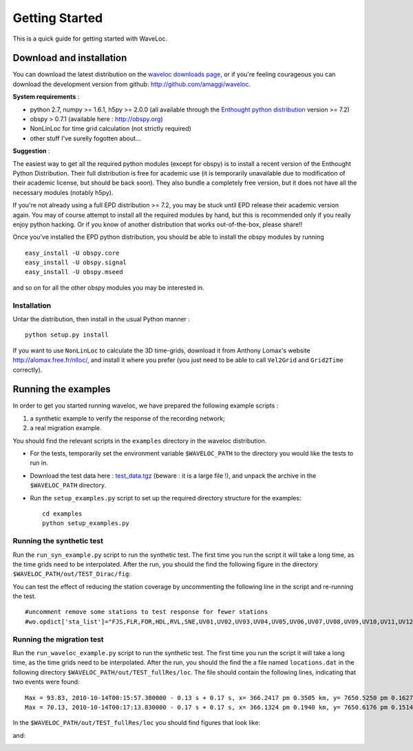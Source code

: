 .. Tutorial for WaveLoc

===============
Getting Started
===============

This is a quick guide for getting started with WaveLoc.

Download and installation
=========================

You can download the latest distribution on the `waveloc downloads page  
<http://github.com/amaggi/waveloc/downloads>`_, or if you're feeling
courageous you can download the development version from github:
http://github.com/amaggi/waveloc.  

**System requirements** : 

* python 2.7, numpy >= 1.6.1, h5py >= 2.0.0 (all available through the 
  `Enthought python distribution
  <http://www.enthought.com/products/getepd.php>`_ version >= 7.2)  
* obspy > 0.7.1 (available here : http://obspy.org)
* NonLinLoc for time grid calculation (not strictly required)
* other stuff I've surelly fogotten about...

**Suggestion** : 

The easiest way to get all the required python modules (except
for obspy) is to install a recent version of the Enthought Python Distribution.
Their full distribution is free for academic use (it is temporarily unavailable
due to modification of their academic license, but should be back soon).  They
also bundle a completely free version, but it does not have all the necessary
modules (notably h5py). 

If you're not already using a full EPD distribution >= 7.2, you may be stuck
until EPD release their academic version again. You may of course
attempt to install all the required modules by hand, but this is recommended
only if you really enjoy python hacking.  Or if you know of another
distribution that works out-of-the-box, please share!!

Once you've installed the EPD python distribution, you should be able to
install the obspy modules by running ::

  easy_install -U obspy.core
  easy_install -U obspy.signal
  easy_install -U obspy.mseed

and so on for all the other obspy modules you may be interested in.

Installation
------------

Untar the distribution, then install in the usual Python manner : ::

  python setup.py install


If you want to use ``NonLinLoc`` to calculate the 3D time-grids, download it
from Anthony Lomax's website http://alomax.free.fr/nlloc/, and install it where
you prefer (you just need to be able to call ``Vel2Grid`` and ``Grid2Time``
correctly).


Running the examples
====================

In order to get you started running waveloc, we have prepared the following
example scripts : 

#. a synthetic example to verify the response of the recording network;
#. a real migration example.

You should find the relevant scripts in the ``examples`` directory in the
waveloc distribution.

* For the tests, temporarily set the environment variable ``$WAVELOC_PATH`` to
  the directory you would like the tests to run in. 

* Download the test data here : `test_data.tgz
  <https://github.com/downloads/amaggi/waveloc/test_data.tgz>`_ (beware : it is a
  large file !), and unpack the archive in the  ``$WAVELOC_PATH`` directory.

* Run the ``setup_examples.py`` script to set up the required directory structure
  for the examples: ::

    cd examples
    python setup_examples.py  

Running the synthetic test
--------------------------
Run the ``run_syn_example.py`` script to run the synthetic test.  The first time
you run the script it will take a long time, as the time grids need to be
interpolated.  After the run, you should the find the following figure in the
directory ``$WAVELOC_PATH/out/TEST_Dirac/fig``:
  
.. image:: figures/test_grid4D_hires.hdf5.png
  :width: 600px
  :align: center

You can test the effect of reducing the station coverage by uncommenting the
following line in the script and re-running the test. ::

  #uncomment remove some stations to test response for fewer stations
  #wo.opdict['sta_list']="FJS,FLR,FOR,HDL,RVL,SNE,UV01,UV02,UV03,UV04,UV05,UV06,UV07,UV08,UV09,UV10,UV11,UV12,UV13,UV14,UV15"

Running the migration test
--------------------------
Run the ``run_waveloc_example.py`` script to run the synthetic test.  The first
time you run the script it will take a long time, as the time grids need to be
interpolated.  After the run, you should the find the a file named
``locations.dat`` in the following directory
``$WAVELOC_PATH/out/TEST_fullRes/loc``.  The file should contain the following
lines, indicating that two events were found: ::

  Max = 93.83, 2010-10-14T00:15:57.380000 - 0.13 s + 0.17 s, x= 366.2417 pm 0.3505 km, y= 7650.5250 pm 0.1627 km, z= -0.5417 pm 0.4087 km
  Max = 70.13, 2010-10-14T00:17:13.830000 - 0.17 s + 0.17 s, x= 366.1324 pm 0.1940 km, y= 7650.6176 pm 0.1514 km, z= -0.6691 pm 0.5581 km

In the ``$WAVELOC_PATH/out/TEST_fullRes/loc`` you should find figures that look
like:

.. image:: figures/grid_2010-10-14T00:15:57.380000.png
  :width: 600px
  :align: center

and:

.. image:: figures/loc_2010-10-14T00:15:57.380000.png
  :width: 600px
  :align: center
